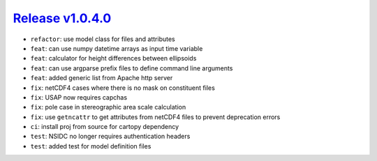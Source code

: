####################
`Release v1.0.4.0`__
####################

- ``refactor``: use model class for files and attributes
- ``feat``: can use numpy datetime arrays as input time variable
- ``feat``: calculator for height differences between ellipsoids
- ``feat``: can use argparse prefix files to define command line arguments
- ``feat``: added generic list from Apache http server
- ``fix``: netCDF4 cases where there is no mask on constituent files
- ``fix``: USAP now requires capchas
- ``fix``: pole case in stereographic area scale calculation
- ``fix``: use ``getncattr`` to get attributes from netCDF4 files to prevent deprecation errors
- ``ci``: install proj from source for cartopy dependency
- ``test``: NSIDC no longer requires authentication headers
- ``test``: added test for model definition files

.. __: https://github.com/pyTMD/pyTMD/releases/tag/1.0.4.0
